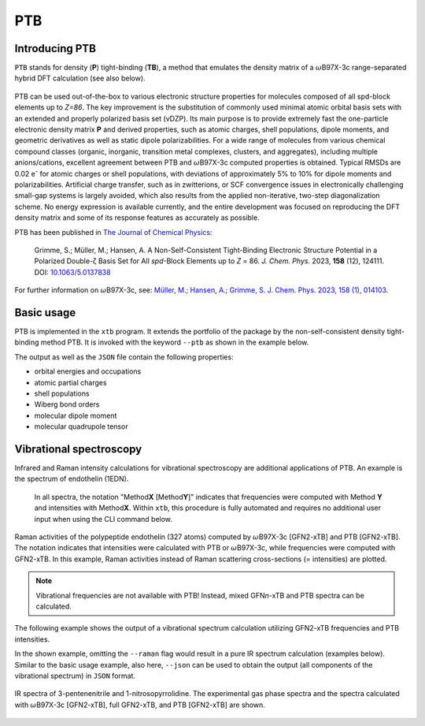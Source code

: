 .. _ptb:

-------
 PTB
-------

Introducing PTB
========================
``PTB`` stands for density (**P**) tight-binding (**TB**), a method that emulates the density matrix of a :math:`{\omega}`\ B97X-3c range-separated hybrid DFT calculation (see also below).

   .. figure:: ../figures/ptb_cover_image.png
      :align: center

PTB can be used out-of-the-box to various electronic structure properties for molecules composed of all spd-block elements up to *Z=86*.
The key improvement is the substitution of commonly used minimal atomic orbital basis sets with an extended and properly polarized basis set (vDZP).
Its main purpose is to provide extremely fast the one-particle electronic density matrix **P** and derived properties, such as atomic charges, shell populations, dipole moments, and geometric derivatives as well as static dipole polarizabilities.
For a wide range of molecules from various chemical compound classes (organic, inorganic, transition metal complexes, clusters, and aggregates), including multiple anions/cations, excellent agreement between PTB and :math:`{\omega}`\ B97X-3c computed properties is obtained.
Typical RMSDs are 0.02 e\ :sup:`-` for atomic charges or shell populations, with deviations of approximately 5% to 10% for dipole moments and polarizabilities.
Artificial charge transfer, such as in zwitterions, or SCF convergence issues in electronically challenging small-gap systems is largely avoided, which also results from the applied non-iterative, two-step diagonalization scheme.
No energy expression is available currently, and the entire development was focused on reproducing the DFT density matrix and some of its response features as accurately as possible.

PTB has been published in `The Journal of Chemical Physics <https://doi.org/10.1063/5.0137838>`_:

      Grimme, S.; Müller, M.; Hansen, A. A Non-Self-Consistent Tight-Binding Electronic Structure Potential in a Polarized Double-ζ Basis Set for All *spd*-Block Elements up to *Z* = 86. *J. Chem. Phys.* 2023, **158** (12), 124111. DOI: `10.1063/5.0137838 <https://doi.org/10.1063/5.0137838>`_

For further information on :math:`{\omega}`\ B97X-3c, see:
`Müller, M.; Hansen, A.; Grimme, S. J. Chem. Phys. 2023, 158 (1), 014103
<https://doi.org/10.1063/5.0133026>`_.

Basic usage
============================
PTB is implemented in the ``xtb`` program.
It extends the portfolio of the package by the non-self-consistent density tight-binding method PTB. It is invoked with the keyword ``--ptb`` as shown in the example below.


.. tab-set:: 

   .. tab-item:: CLI input

      .. code-block:: none

         > xtb coord.xyz --ptb --json

   .. tab-item:: coord.xyz

      .. figure:: ../figures/benzene_dimer.png
         :width: 75%
         :alt: A cofacial NCI complex of benzene and nitrobenzene for testing PTB.

         A cofacial NCI complex of benzene and nitrobenzene for testing PTB.

      .. code-block:: none

         26

         C         -1.20618        0.69599        1.75211
         C         -1.20379       -0.70017        1.75215
         C          0.00616       -1.39690        1.75210
         C          1.21824       -0.70002        1.75171
         C          1.23033        0.70989        1.75117
         C          0.00125        1.40067        1.75172
         H          2.14504       -1.25925        1.74975
         H         -0.02278        2.48280        1.74976
         H         -2.14520        1.23405        1.75041
         H         -2.14028       -1.24255        1.75044
         H          0.00554       -2.47919        1.75040
         C         -1.21072        0.69984       -1.75114
         C         -1.21074       -0.69902       -1.75149
         C          0.00072       -1.39843       -1.75114
         C          1.21220       -0.69897       -1.75037
         C          1.21222        0.69988       -1.74995
         C          0.00077        1.39929       -1.75036
         H          2.14941       -1.24008       -1.74839
         H          2.14945        1.24099       -1.74755
         H          0.00077        2.48148       -1.74837
         H         -2.14799        1.24091       -1.74971
         H         -2.14800       -1.24014       -1.75028
         H          0.00066       -2.48066       -1.74972
         N          2.46723        1.42685        1.74737
         O          2.47280        2.62117        1.74468
         O          3.50640        0.83800        1.74471

   .. tab-item:: Standard output

      .. code-block:: none

                    -------------------------------------------------
                   |                      P T B                      |
                    -------------------------------------------------

                 Reference                      10.1063/5.0137838

          @@@@@@@@@@@@@@@@@@@@@@@@@@@@@
          @,,,,,,,,,,,,,,,,,,,,,,,,,,,,@@
          @,,,,,,,,,,,,,,,,,,,,,,,,,,,,,,,,@
          @,,,,,,,,,,,,,,,,,,,,,,,,,,,,,,,,,*
          @,,,,,,,,@///////////////#,,,,,,,,,@
          @,,,,,,,,@/////////////////,,,,,,,,(
          @,,,,,,,,@/////////////////,,,,,,,,(
          @,,,,,,,,@/////////////////,,,,,,,,(
          @,,,,,,,,@/////////////////,,,,,,,,(
          @,,,,,,,,@/////////////////,,,,,,,,(
          @,,,,,,,,@/////////////////,,,,,,,,(
          @,,,,,,,,@////////////////@,,,,,,,,@
          @,,,,,,,,,,,,,,,,,,,,,,,,,,,,,,,,,,%   @@@@@@@@@@@@@@@@@@   @@@@@@@@@@@@@@
          @,,,,,,,,,,,,,,,,,,,,,,,,,,,,,,,,&////@,,,,,,,,,,,,,,,,,///@,,,,,,,,,,,,,,@
          @,,,,,,,,,,,,,,,,,,,,,,,,,,,,,@///////@,,,,,,,,,,,,,,,,,,//@,,,,,,,,,,,,,,,,@
          @,,,,,,,,@///////////////////////////////////@,,,#/////////@,,,@////////*,,,@
          @,,,,,,,,@/////////@ ////////////////////////@,,,#/////////@,,,@////////*,,,@
          @,,,,,,,,@///// %@@  ( @@@ (@ @@@ @//////////@,,,#/////////@,,,@////////*,,,@
          @,,,,,,,,@////( @//@ ( @@@ @@ @//.@//////////@,,,#/////////@,,,,,,,,,,,,,,,*
          @,,,,,,,,@///// @//@ ( @////@ @//.@//////////@,,,#/////////@,,,,,,,,,,,,,,,,@
          @,,,,,,,,@//////@@@@@/(@@@@/@@@//@@//////////@,,,#/////////@,,,@////////(,,,,@
          @,,,,,,,,@///////////#@@/ @//////////////////@,,,#/////////@,,,@/////////,,,,@
          @,,,,,,,,@//// .@@/(/# @@ @@/@ /// @/////////@,,,#/////////@,,,@/////////,,,,@
          @,,,,,,,,@////%    @/# @/ @//@ /// @/////////@,,,#/////////@,,,@////////@,,,,@
          @,,,,,,,,@////////@ /# @/ @//@ /// @/////////@,,,#/////////@,,,,,,,,,,,,,,,,@
          &@@@@@@@@@/////@@@@//(@@/#@@(/#@@@ @
                                       @@@ @


                   ...................................................
                   :                      SETUP                      :
                   :.................................................:
                   :  # atomic orbitals                 250          :
                   :  # shells                          108          :
                   :  # electrons                        76          :
                   :  # open shells                       0          :
                   :  max. iterations                     2          :
                   :  Hamiltonian                       PTB          :
                   :  PC potential                    false          :
                   :  electronic temp.          300.0000000     K    :
                   :  -> integral cutoff          0.2500000E+02      :
                   :  verbosity level                     2          :
                   ...................................................

                   --- Calculation progress: ---
                       1st iteration...
                       2nd iteration...
                   --- Two-step SCF done. ---

                    -------------------------------------------------
                   |                Property Printout                |
                    -------------------------------------------------

             * Orbital Energies and Occupations

                  #    Occupation            Energy/Eh            Energy/eV
               -------------------------------------------------------------
                  1        2.0000           -1.4335353             -39.0085
                ...           ...                  ...                  ...
                 26        2.0000           -0.5045711             -13.7301
                 27        2.0000           -0.5040396             -13.7156
                 28        2.0000           -0.4808924             -13.0857
                 29        2.0000           -0.4722708             -12.8511
                 30        2.0000           -0.4561747             -12.4131
                 31        2.0000           -0.4557899             -12.4027
                 32        2.0000           -0.4309614             -11.7271
                 33        2.0000           -0.4259563             -11.5909
                 34        2.0000           -0.4044794             -11.0064
                 35        2.0000           -0.3964229             -10.7872
                 36        2.0000           -0.3947316             -10.7412
                 37        2.0000           -0.3670100              -9.9869
                 38        2.0000           -0.3665408              -9.9741 (HOMO)
                 39                         -0.0239028              -0.6504 (LUMO)
                 40                          0.0361502               0.9837
                 41                          0.0638157               1.7365
                 42                          0.0661394               1.7997
                 43                          0.1022883               2.7834
                 44                          0.1226305               3.3369
                 45                          0.1550123               4.2181
                 46                          0.2012073               5.4751
                 47                          0.2105286               5.7288
                 48                          0.2372001               6.4545
                 49                          0.2389287               6.5016
                ...                                ...                  ...
                250                       1880.0926856           51159.9260
               -------------------------------------------------------------
                           HL-Gap            0.3426379 Eh            9.3237 eV
                      Fermi-level            0.0000000 Eh            0.0000 eV

             * Atomic partial charges (q)     Shell populations (p)
             ------------------------------------------------------------------------------------
               #  sym   q                     1          2          3          4          5
             ------------------------------------------------------------------------------------
               1  C    -0.02580               0.56624    0.25826    2.14868    0.77647    0.27615
               2  C    -0.01955               0.56946    0.25888    2.13958    0.76848    0.28315
               3  C    -0.02579               0.56627    0.25829    2.14863    0.77652    0.27608
               4  C    -0.00674               0.57136    0.26101    2.13410    0.76488    0.27539
               5  C    -0.01140               0.56315    0.24359    2.13512    0.71189    0.35765
               6  C    -0.00687               0.57136    0.26099    2.13427    0.76482    0.27544
               7  H     0.05450               0.66023    0.14231    0.14297
               8  H     0.05446               0.66025    0.14231    0.14298
               9  H     0.05064               0.66417    0.14119    0.14400
              10  H     0.04931               0.66558    0.14146    0.14366
              11  H     0.05064               0.66417    0.14120    0.14399
              12  C    -0.04504               0.56668    0.25975    2.14638    0.78730    0.28493
              13  C    -0.04650               0.56670    0.25972    2.14711    0.78765    0.28531
              14  C    -0.04508               0.56668    0.25975    2.14641    0.78730    0.28493
              15  C    -0.03969               0.56642    0.25979    2.14367    0.78616    0.28365
              16  C    -0.03467               0.56633    0.25982    2.14085    0.78496    0.28271
              17  C    -0.03968               0.56643    0.25979    2.14367    0.78616    0.28363
              18  H     0.04302               0.66835    0.14362    0.14502
              19  H     0.04581               0.66728    0.14289    0.14402
              20  H     0.04301               0.66836    0.14361    0.14502
              21  H     0.04078               0.66938    0.14399    0.14585
              22  H     0.04037               0.66955    0.14405    0.14602
              23  H     0.04076               0.66940    0.14399    0.14585
              24  N     0.09115               0.72096    0.24406    2.47323    0.78151    0.68909
              25  O    -0.12891               1.16607    0.40893    3.39118    1.05904    0.10369
              26  O    -0.12874               1.16608    0.40896    3.39091    1.05912    0.10367
             ------------------------------------------------------------------------------------
               total:   0.00000

         Wiberg/Mayer (AO) data.
         largest (>0.10) Wiberg bond orders for each atom

          ---------------------------------------------------------------------------
              #   Z sym  total        # sym  WBO       # sym  WBO       # sym  WBO
          ---------------------------------------------------------------------------
              1   6 C    3.965 --     6 C    1.445     2 C    1.429     9 H    0.989
              2   6 C    3.977 --     1 C    1.429     3 C    1.429    10 H    0.993
              3   6 C    3.965 --     4 C    1.445     2 C    1.429    11 H    0.989
              4   6 C    3.967 --     3 C    1.445     5 C    1.403     7 H    0.982
              5   6 C    4.006 --     4 C    1.403     6 C    1.403    24 N    1.052
              6   6 C    3.967 --     1 C    1.445     5 C    1.403     8 H    0.982
              7   1 H    1.016 --     4 C    0.982
              8   1 H    1.016 --     6 C    0.982
              9   1 H    1.035 --     1 C    0.989
             10   1 H    1.038 --     2 C    0.993
             11   1 H    1.035 --     3 C    0.989
             12   6 C    3.992 --    13 C    1.441    17 C    1.440    21 H    0.993
             13   6 C    3.994 --    12 C    1.441    14 C    1.441    22 H    0.994
             14   6 C    3.992 --    13 C    1.441    15 C    1.440    23 H    0.993
             15   6 C    3.987 --    14 C    1.440    16 C    1.439    18 H    0.991
             16   6 C    3.980 --    15 C    1.439    17 C    1.439    19 H    0.988
             17   6 C    3.987 --    12 C    1.440    16 C    1.439    20 H    0.991
             18   1 H    1.038 --    15 C    0.991
             19   1 H    1.033 --    16 C    0.988
             20   1 H    1.038 --    17 C    0.991
             21   1 H    1.041 --    12 C    0.993
             22   1 H    1.042 --    13 C    0.994
             23   1 H    1.041 --    14 C    0.993
             24   7 N    4.311 --    26 O    1.621    25 O    1.621     5 C    1.052
             25   8 O    1.880 --    24 N    1.621    26 O    0.198
             26   8 O    1.880 --    24 N    1.621    25 O    0.198
          ---------------------------------------------------------------------------

         Topologies differ in total number of bonds
         Writing topology from bond orders to xtbtopo.mol

          --------------------------------------
             Molecular dipole moment (a.u.)
             X        Y        Z
          --------------------------------------
            -1.6560  -0.9605   0.0032
          --------------------------------------
             Total dipole moment (a.u. / Debye):
             1.9144   4.8658

          --------------------------------------
             Molecular quadrupole tensor: (a.u.)
                  X         Y         Z
             X   -4.6099
             Y  -18.7964    6.5225
             Z  -17.6585  -10.2393   -1.9126

   .. tab-item:: JSON output

      .. code-block:: none

         {
            "total energy":           0.00000000,
            "HOMO-LUMO gap / eV":           9.32365300,
            "electronic energy":           0.00000000,
            "dipole / a.u.": [    -1.65595034,    -0.96050070,     0.00324936],
            "partial charges": [
                -0.02580418,
                -0.01955062,
                -0.02578955,
                -0.00673978,
                -0.01139657,
                -0.00687004,
                 0.05449601,
                 0.05446298,
                 0.05064076,
                 0.04930957,
                 0.05064248,
                -0.04504331,
                -0.04650347,
                -0.04507944,
                -0.03968609,
                -0.03467388,
                -0.03967838,
                 0.04301740,
                 0.04581142,
                 0.04301236,
                 0.04078359,
                 0.04037447,
                 0.04075952,
                 0.09114600,
                -0.12890616,
                -0.12873510],
            "shell charges": [
            [    -0.00957618,    -0.00706229,    -0.04112235,    -0.01900655,     0.05096319],
            [    -0.01279822,    -0.00767786,    -0.03201783,    -0.01101893,     0.04396222],
            [    -0.00960229,    -0.00708624,    -0.04107428,    -0.01905729,     0.05103056],
            [    -0.01469682,    -0.00980551,    -0.02654501,    -0.00741039,     0.05171796],
            [    -0.00648151,     0.00761632,    -0.02756281,     0.04557390,    -0.03054247],
            [    -0.01469601,    -0.00978240,    -0.02671271,    -0.00735074,     0.05167182],
            [     0.03241257,    -0.00070811,     0.02279154],
            [     0.03239064,    -0.00070551,     0.02277785],
            [     0.02847477,     0.00040602,     0.02175998],
            [     0.02706603,     0.00014321,     0.02210034],
            [     0.02847696,     0.00040179,     0.02176373],
            [    -0.01001242,    -0.00854798,    -0.03882204,    -0.02983659,     0.04217572],
            [    -0.01003868,    -0.00851992,    -0.03955334,    -0.03018934,     0.04179781],
            [    -0.01001808,    -0.00854912,    -0.03885175,    -0.02983662,     0.04217614],
            [    -0.00975838,    -0.00858791,    -0.03610517,    -0.02869582,     0.04346118],
            [    -0.00966665,    -0.00861631,    -0.03329379,    -0.02749367,     0.04439655],
            [    -0.00976372,    -0.00858896,    -0.03610916,    -0.02869079,     0.04347425],
            [     0.02429422,    -0.00201553,     0.02073871],
            [     0.02536325,    -0.00128692,     0.02173510],
            [     0.02428199,    -0.00201121,     0.02074158],
            [     0.02325873,    -0.00238696,     0.01991182],
            [     0.02308916,    -0.00245145,     0.01973676],
            [     0.02324259,    -0.00239520,     0.01991213],
            [     0.07527729,     0.07343734,     0.26312472,     0.19945280,    -0.52014616],
            [    -0.08146427,    -0.02758942,    -0.06355142,     0.07033950,    -0.02664057],
            [    -0.08147586,    -0.02761816,    -0.06328206,     0.07026077,    -0.02661980]],
            "bond orders": [
         ,
            [     1,    2,  1.4289],
            [     1,    4,  0.0771],
            [     1,    6,  1.4452],
            [     1,    9,  0.9892],
            [     1,   11,  0.0135],
            [     2,    3,  1.4289],
            [     2,    5,  0.0709],
            [     2,    7,  0.0135],
            [     2,    8,  0.0135],
            [     2,   10,  0.9926],
            [     3,    4,  1.4452],
            [     3,    6,  0.0771],
            [     3,    9,  0.0135],
            [     3,   11,  0.9892],
            [     4,    5,  1.4031],
            [     4,    7,  0.9819],
            [     4,    8,  0.0135],
            [     4,   10,  0.0135],
            [     4,   25,  0.0298],
            [     5,    6,  1.4030],
            [     5,    9,  0.0133],
            [     5,   11,  0.0133],
            [     5,   24,  1.0518],
            [     5,   25,  0.0195],
            [     5,   26,  0.0195],
            [     6,    7,  0.0135],
            [     6,    8,  0.9819],
            [     6,   10,  0.0135],
            [     6,   26,  0.0298],
            [    12,   13,  1.4414],
            [    12,   15,  0.0823],
            [    12,   17,  1.4404],
            [    12,   19,  0.0136],
            [    12,   21,  0.9934],
            [    12,   23,  0.0138],
            [    13,   14,  1.4414],
            [    13,   16,  0.0823],
            [    13,   18,  0.0137],
            [    13,   20,  0.0137],
            [    13,   22,  0.9937],
            [    14,   15,  1.4405],
            [    14,   17,  0.0823],
            [    14,   19,  0.0136],
            [    14,   21,  0.0138],
            [    14,   23,  0.9934],
            [    15,   16,  1.4389],
            [    15,   18,  0.9908],
            [    15,   20,  0.0137],
            [    15,   22,  0.0138],
            [    16,   17,  1.4389],
            [    16,   19,  0.9881],
            [    16,   21,  0.0138],
            [    16,   23,  0.0138],
            [    17,   18,  0.0137],
            [    17,   20,  0.9908],
            [    17,   22,  0.0138],
            [    24,   25,  1.6205],
            [    24,   26,  1.6207],
            [    25,   26,  0.1977]],
            "atomic dipole moments": [
            [     0.17817237,    -0.08486467,    -0.04392900],
            [     0.14540861,     0.08417827,    -0.04278264],
            [     0.01511332,     0.19675971,    -0.04389043],
            [    -0.13312254,     0.12935626,    -0.04018292],
            [     0.19288286,     0.11173317,    -0.03496594],
            [     0.04602572,    -0.17971285,    -0.04021404],
            [     0.20153653,    -0.11378295,     0.01052811],
            [     0.00160042,     0.23134930,     0.01053943],
            [    -0.21014330,     0.11689540,     0.01051611],
            [    -0.20767197,    -0.12027608,     0.01047094],
            [    -0.00330039,    -0.24047911,     0.01050497],
            [     0.14364790,    -0.09442200,     0.04646228],
            [     0.14775082,     0.08525506,     0.04574296],
            [    -0.00988717,     0.17152388,     0.04651218],
            [    -0.16085752,     0.07853975,     0.04618875],
            [    -0.15928291,    -0.09201357,     0.04788960],
            [    -0.01237952,    -0.17861850,     0.04614049],
            [     0.20393913,    -0.11931464,    -0.00923317],
            [     0.20084041,     0.11598812,    -0.00705150],
            [    -0.00132604,     0.23622454,    -0.00922251],
            [    -0.20820109,     0.11939647,    -0.00910789],
            [    -0.20838147,    -0.12034087,    -0.00917493],
            [    -0.00072895,    -0.23997078,    -0.00911999],
            [     0.08511339,     0.04958329,    -0.01580055],
            [     0.02008492,    -0.59870284,     0.00147451],
            [    -0.50942425,     0.31508169,     0.00145541]],
            "atomic quadrupole moments": [
            [    -0.23483260,     0.35458689,     0.08721839,     0.00404713,    -0.00221582,     0.14761421],
            [    -0.31404269,    -0.32538294,     0.07534445,    -0.00036567,    -0.00033284,     0.23869824],
            [     0.32466627,     0.04769748,    -0.47213648,     0.00021495,     0.00440101,     0.14747021],
            [    -0.20137605,     0.26534859,    -0.05158060,     0.00369766,     0.01287493,     0.25295665],
            [     0.07557700,     0.10609333,    -0.02576532,     0.01046279,     0.00595898,    -0.04981168],
            [     0.14900317,     0.06774764,    -0.40152994,     0.01311216,    -0.00339044,     0.25252677],
            [     0.01254889,     0.09029415,     0.04976636,    -0.02624647,     0.01511978,    -0.06231526],
            [     0.11602428,     0.02847786,    -0.05355800,     0.00002533,    -0.03028812,    -0.06246627],
            [    -0.02997061,     0.08898874,     0.07958685,     0.02520322,    -0.01434626,    -0.04961624],
            [    -0.02365008,    -0.08660731,     0.07219455,     0.02550166,     0.01477689,    -0.04854447],
            [     0.12662694,    -0.00399738,    -0.07710619,     0.00009921,     0.02900232,    -0.04952076],
            [    -0.30006940,     0.30202639,     0.09376142,    -0.00114705,     0.00264928,     0.20630798],
            [    -0.28880250,    -0.30941643,     0.08581319,     0.00000131,    -0.00012030,     0.20298930],
            [     0.26998302,    -0.01227972,    -0.47633316,     0.00185920,    -0.00253625,     0.20635014],
            [    -0.27412905,     0.31742810,     0.07440885,     0.00468830,     0.00165078,     0.19972020],
            [    -0.28631949,    -0.30807791,     0.08539979,     0.01417986,     0.00809755,     0.20091970],
            [     0.27510342,     0.01535060,    -0.47444771,     0.00389347,     0.00302610,     0.19934429],
            [    -0.02455963,     0.08953758,     0.07142463,     0.01809144,    -0.01319294,    -0.04686500],
            [    -0.02258736,    -0.08556863,     0.07278918,     0.01619300,     0.00935858,    -0.05020182],
            [     0.12238760,     0.00168068,    -0.07550214,    -0.00241218,     0.02224940,    -0.04688547],
            [    -0.03381135,     0.09231522,     0.07534668,    -0.02181480,     0.01271313,    -0.04153533],
            [    -0.03241315,    -0.09470785,     0.07339190,    -0.02201384,    -0.01270961,    -0.04097875],
            [     0.12541539,    -0.00265213,    -0.08381623,     0.00011766,    -0.02524766,    -0.04159916],
            [    -0.02351376,    -0.17170182,     0.20003381,     0.02815354,     0.01628303,    -0.17652005],
            [    -0.68178231,    -0.07559419,     1.00107233,    -0.00398393,    -0.00629851,    -0.31929002],
            [     0.52214226,    -0.59650562,    -0.20281034,    -0.00741448,    -0.00034301,    -0.31933192]],
            "number of molecular orbitals": 250,
            "number of electrons": 76,
            "number of unpaired electrons": 0,
            "orbital energies / eV": [
               -39.00848045,
               -30.92408173,
               -29.27753379,
               -27.99909431,
               -25.90152418,
               -24.80824514,
               -23.90248768,
               -23.87258388,
               -23.05138303,
               -20.97789424,
               -20.48867211,
               -20.12048257,
               -20.11544364,
               -18.76695942,
               -17.47736764,
               -17.34381024,
               -17.20541071,
               -17.07185189,
               -16.08872553,
               -15.84927455,
               -15.84807800,
               -15.65614615,
               -15.21613067,
               -14.56330637,
               -14.54742452,
               -13.73007911,
               -13.71561491,
               -13.08574752,
               -12.85114162,
               -12.41314585,
               -12.40267379,
               -11.72705663,
               -11.59086129,
               -11.00644510,
               -10.78721567,
               -10.74119348,
                -9.98685133,
                -9.97408150,
                -0.65042850,
                 0.98369714,
                 1.73651469,
                 1.79974353,
                 2.78340727,
                 3.33694685,
                 4.21809892,
                 5.47513054],
            "fractional occupation": [
                 2.00000000,
                 2.00000000,
                 2.00000000,
                 2.00000000,
                 2.00000000,
                 2.00000000,
                 2.00000000,
                 2.00000000,
                 2.00000000,
                 2.00000000,
                 2.00000000,
                 2.00000000,
                 2.00000000,
                 2.00000000,
                 2.00000000,
                 2.00000000,
                 2.00000000,
                 2.00000000,
                 2.00000000,
                 2.00000000,
                 2.00000000,
                 2.00000000,
                 2.00000000,
                 2.00000000,
                 2.00000000,
                 2.00000000,
                 2.00000000,
                 2.00000000,
                 2.00000000,
                 2.00000000,
                 2.00000000,
                 2.00000000,
                 2.00000000,
                 2.00000000,
                 2.00000000,
                 2.00000000,
                 2.00000000,
                 2.00000000,
                 0.00000000,
                 0.00000000,
                 0.00000000,
                 0.00000000,
                 0.00000000,
                 0.00000000,
                 0.00000000,
                 0.00000000],
            "program call": "xtb_dev benzene_dimer.xyz --ptb --json",
            "method": "PTB",
            "xtb version": "6.7.1 (1779d8a)"
         }

The output as well as the ``JSON`` file contain the following properties:

- orbital energies and occupations
- atomic partial charges
- shell populations
- Wiberg bond orders
- molecular dipole moment
- molecular quadrupole tensor


Vibrational spectroscopy
============================

Infrared and Raman intensity calculations for vibrational spectroscopy are additional applications of PTB.
An example is the spectrum of endothelin (1EDN).

   In all spectra, the notation "Method\ **X** [Method\ **Y**]" indicates that frequencies were computed with Method\ **Y** and intensities with Method\ **X**.
   Within ``xtb``, this procedure is fully automated and requires no additional user input when using the CLI command below.

.. figure:: ../figures/ptb_raman_1edn.png
   :width: 50%
   :align: center
   :alt: Raman activities of the polypeptide endothelin (327 atoms) computed by :math:`{\omega}`\ B97X-3c [GFN2-xTB] and PTB [GFN2-xTB]. The notation indicates that intensities were calculated with PTB or :math:`{\omega}`\ B97X-3c, while frequencies were computed with GFN2-xTB. In this example, Raman activities instead of Raman scattering cross-sections (== intensities) are plotted.

   Raman activities of the polypeptide endothelin (327 atoms) computed by :math:`{\omega}`\ B97X-3c [GFN2-xTB] and PTB [GFN2-xTB].
   The notation indicates that intensities were calculated with PTB or :math:`{\omega}`\ B97X-3c, while frequencies were computed with GFN2-xTB.
   In this example, Raman activities instead of Raman scattering cross-sections (= intensities) are plotted.

.. note::
   Vibrational frequencies are not available with PTB! Instead, mixed GFN\ *n*-xTB and PTB spectra can be calculated.

The following example shows the output of a vibrational spectrum calculation utilizing GFN2-xTB frequencies and PTB intensities.
 
.. tab-set::

   .. tab-item:: CLI input

      .. code-block:: none

         > xtb coord.xyz --ptb --hess --raman

   .. tab-item:: coord.xyz

      .. code-block:: none

         12

         C         -1.21072        0.69984       -1.75114
         C         -1.21074       -0.69902       -1.75149
         C          0.00072       -1.39843       -1.75114
         C          1.21220       -0.69897       -1.75037
         C          1.21222        0.69988       -1.74995
         C          0.00077        1.39929       -1.75036
         H          2.14941       -1.24008       -1.74839
         H          2.14945        1.24099       -1.74755
         H          0.00077        2.48148       -1.74837
         H         -2.14799        1.24091       -1.74971
         H         -2.14800       -1.24014       -1.75028
         H          0.00066       -2.48066       -1.74972

   .. tab-item:: vibspectrum

      .. code-block:: none

         $vibrational spectrum
         #  mode     symmetry     wave number   IR intensity   Raman activity   Raman scatt. cross-section   selection rules
         #                           (cm⁻¹)      (km*mol⁻¹)      (Å⁴*amu⁻¹)             (Å²*sr⁻¹)              IR     RAMAN
              1                      -0.00         0.00000         0.00000             0.00000E+00              -       - 
              2                      -0.00         0.00000         0.00000             0.00000E+00              -       - 
              3                      -0.00         0.00000         0.00000             0.00000E+00              -       - 
              4                      -0.00         0.00000         0.00000             0.00000E+00              -       - 
              5                       0.00         0.00000         0.00000             0.00000E+00              -       - 
              6                       0.00         0.00000         0.00000             0.00000E+00              -       - 
              7        a            396.50         0.00000         0.00000             0.18961E-20             NO      NO 
              8        a            396.53         0.00000         0.00000             0.33360E-20             NO      NO 
              9        a            579.98         0.00000         1.54626             0.20949E-14             NO      YES
             10        a            580.02         0.00000         1.54429             0.20921E-14             NO      YES
             11        a            670.85         0.00000         0.00000             0.12043E-21             NO      NO 
             12        a            701.48       126.55730         0.00015             0.16106E-18             YES     NO 
             13        a            893.74         0.00061         0.23750             0.18585E-15             NO      YES
             14        a            893.79         0.00069         0.23627             0.18488E-15             NO      YES
             15        a            930.33         0.00000         0.00004             0.29258E-19             NO      NO 
             16        a            930.39         0.00001         0.00004             0.31197E-19             NO      NO 
             17        a            935.21         0.00000         0.00000             0.39056E-21             NO      NO 
             18        a            954.09         0.00000         0.00000             0.18351E-22             NO      NO 
             19        a           1025.26         0.00007        79.02989             0.52065E-13             NO      YES
             20        a           1070.03        15.31859         0.00001             0.35843E-20             YES     NO 
             21        a           1070.11        15.26901         0.00001             0.40505E-20             YES     NO 
             22        a           1170.72         0.00001         0.00004             0.21074E-19             NO      NO 
             23        a           1186.56         0.00000         9.41232             0.51526E-14             NO      YES
             24        a           1186.60         0.00000         9.41073             0.51516E-14             NO      YES
             25        a           1233.84         0.00001         0.00000             0.93316E-21             NO      NO 
             26        a           1305.43         0.00000         0.00001             0.72249E-20             NO      NO 
             27        a           1431.72        18.20659         0.00001             0.28783E-20             YES     NO 
             28        a           1431.79        18.18773         0.00001             0.28429E-20             YES     NO 
             29        a           1542.28         0.00000        10.20802             0.39632E-14             NO      YES
             30        a           1542.41         0.00000        10.21628             0.39659E-14             NO      YES
             31        a           3048.92         0.00061         0.17889             0.24697E-16             NO      YES
             32        a           3052.31         0.00041        85.12880             0.11730E-13             NO      YES
             33        a           3052.40         0.00541        85.28612             0.11751E-13             NO      YES
             34        a           3063.56        22.28601         0.13306             0.18217E-16             YES     YES
             35        a           3063.68        22.38385         0.02186             0.29920E-17             YES     YES
             36        a           3071.51         0.00809       358.17986             0.48815E-13             NO      YES
         $end


In the shown example, omitting the ``--raman`` flag would result in a pure IR spectrum calculation (examples below).
Similar to the basic usage example, also here, ``--json`` can be used to obtain the output (all components of the vibrational spectrum) in ``JSON`` format.

.. figure:: ../figures/ptb_ir_spectra.png
   :width: 75%
   :align: center
   :alt: IR spectra of 3-pentenenitrile and 1-nitrosopyrrolidine. The experimental gas phase spectra and the spectra calculated with :math:`{\omega}`\ B97X-3c [GFN2-xTB], full GFN2-xTB, and PTB [GFN2-xTB] are shown.

   IR spectra of 3-pentenenitrile and 1-nitrosopyrrolidine.
   The experimental gas phase spectra and the spectra calculated with :math:`{\omega}`\ B97X-3c [GFN2-xTB], full GFN2-xTB, and PTB [GFN2-xTB] are shown.